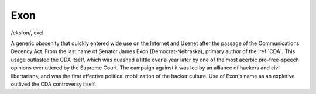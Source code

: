 .. _Exon:

============================================================
Exon
============================================================

/eks´on/, excl\.

A generic obscenity that quickly entered wide use on the Internet and Usenet after the passage of the Communications Decency Act.
From the last name of Senator James Exon (Democrat-Nebraska), primary author of the :ref:`CDA`\.
This usage outlasted the CDA itself, which was quashed a little over a year later by one of the most acerbic pro-free-speech opinions ever uttered by the Supreme Court.
The campaign against it was led by an alliance of hackers and civil libertarians, and was the first effective political mobilization of the hacker culture.
Use of Exon's name as an expletive outlived the CDA controversy itself.

